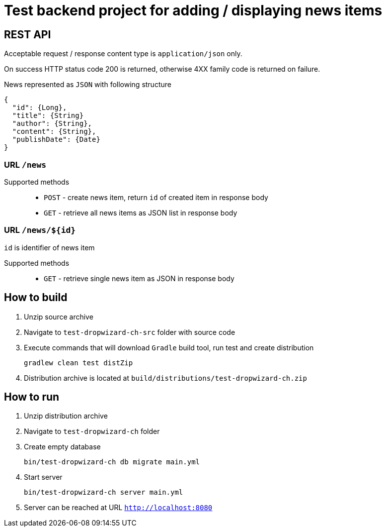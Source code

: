 = Test backend project for adding / displaying news items

== REST API

Acceptable request / response  content type is `application/json` only.

On success HTTP status code 200 is returned, otherwise 4XX family code is returned on failure.

News represented as `JSON` with following structure

[source,json]
----
{
  "id": {Long},
  "title": {String}
  "author": {String},
  "content": {String},
  "publishDate": {Date}
}
----


=== URL `/news`

Supported methods::
* `POST` - create news item, return `id` of created item in response body
* `GET` - retrieve all news items as JSON list in response body

=== URL `/news/${id}`

`id` is identifier of news item

Supported methods::
* `GET` - retrieve single news item as JSON in response body

== How to build

. Unzip source archive
. Navigate to `test-dropwizard-ch-src` folder with source code
. Execute commands that will download `Gradle` build tool, run test and create distribution

  gradlew clean test distZip

. Distribution archive is located at `build/distributions/test-dropwizard-ch.zip`

== How to run

. Unzip distribution archive
. Navigate to `test-dropwizard-ch` folder
. Create empty database

  bin/test-dropwizard-ch db migrate main.yml

. Start server

  bin/test-dropwizard-ch server main.yml

. Server can be reached at URL `http://localhost:8080`
